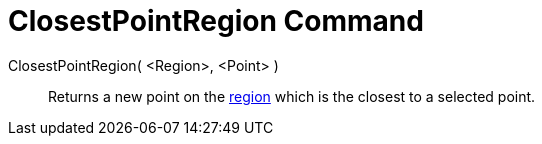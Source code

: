 = ClosestPointRegion Command
:page-en: commands/ClosestPointRegion
ifdef::env-github[:imagesdir: /en/modules/ROOT/assets/images]

ClosestPointRegion( <Region>, <Point> )::
  Returns a new point on the xref:/Geometric_Objects.adoc[region] which is the closest to a selected point.
